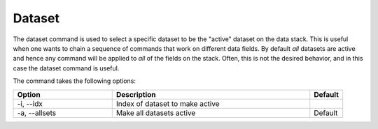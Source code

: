 Dataset
+++++++

The dataset command is used to select a specific dataset to be the
"active" dataset on the data stack. This is useful when one wants to
chain a sequence of commands that work on different data fields. By
default *all* datasets are active and hence any command will be
applied to *all* of the fields on the stack. Often, this is not the
desired behavior, and in this case the dataset command is useful.

The command takes the following options:

.. list-table::
   :widths: 30, 60, 10
   :header-rows: 1

   * - Option
     - Description
     - Default
   * - -i, --idx
     - Index of dataset to make active
     -
   * - -a, --allsets
     - Make all datasets active
     - Default
